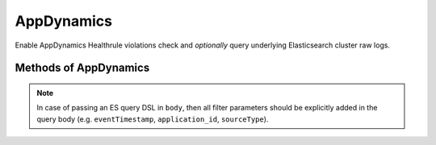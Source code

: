 AppDynamics
-------------

Enable AppDynamics Healthrule violations check and *optionally* query underlying Elasticsearch cluster raw logs.

.. py:function:: appdynamics(url=None)

Methods of AppDynamics
^^^^^^^^^^^^^^^^^^^^^^

.. py:function:: healthrule_violations(application, time_range_type=BEFORE_NOW, duration_in_mins=5, start_time=None, end_time=None, severity=None)

    ::

    Return Healthrule violations for AppDynamics application.

    :param application: Application name or ID
    :type application: str

    :param time_range_type: Valid time range type. Valid range types are BEFORE_NOW, BEFORE_TIME, AFTER_TIME and BETWEEN_TIMES. Default is BEFORE_NOW.
    :type time_range_type: str

    :param duration_in_mins: Time duration in mins. Required for BEFORE_NOW, AFTER_TIME, BEFORE_TIME range types. Default is 5 mins.
    :type duration_in_mins: int

    :param start_time: Start time (in milliseconds) from which the metric data is returned. Default is 5 mins ago.
    :type start_time: int

    :param end_time: End time (in milliseconds) until which the metric data is returned. Default is now.
    :type end_time: int

    :param severity: Filter results based on severity. Valid values are CRITICAL or WARNING.
    :type severity: str

    :return: List of healthrule violations
    :rtype: list

    Example query:

    .. code-block:: python

        appdynamics('https://appdynamics/controller/rest').healthrule_violations('49', time_range_type='BEFORE_NOW', duration_in_mins=5)

        [
            {
                affectedEntityDefinition: {
                    entityId: 408,
                    entityType: "BUSINESS_TRANSACTION",
                    name: "/error"
                },
                detectedTimeInMillis: 0,
                endTimeInMillis: 0,
                id: 39637,
                incidentStatus: "OPEN",
                name: "Backend errrors (percentage)",
                severity: "CRITICAL",
                startTimeInMillis: 1462244635000,
            }
        ]

.. py:function:: query_logs(q='', body=None, size=100, source_type=SOURCE_TYPE_APPLICATION_LOG, duration_in_mins=5)

    ::

    Perform search query on AppDynamics ES logs.

    :param q: Query string used in search.
    :type q: str

    :param body: (dict) holding an ES query DSL.
    :type body: dict

    :param size: Number of hits to return. Default is 100.
    :type size: int

    :param source_type: ``sourceType`` field filtering. Default to ``application-log``, and will be part of ``q``.
    :type source_type: str

    :param duration_in_mins: Duration in mins before current time. Default is 5 mins.
    :type duration_in_mins: int

    :return: ES query result ``hits``.
    :rtype: list

.. py:function:: count_logs(q='', body=None, source_type=SOURCE_TYPE_APPLICATION_LOG, duration_in_mins=5)

    ::

    Perform count query on AppDynamics ES logs.

    :param q: Query string used in search. Will be ingnored if ``body`` is not None.
    :type q: str

    :param body: (dict) holding an ES query DSL.
    :type body: dict

    :param source_type: ``sourceType`` field filtering. Default to ``application-log``, and will be part of ``q``.
    :type source_type: str

    :param duration_in_mins: Duration in mins before current time. Default is 5 mins. Will be ignored if ``body`` is not None.
    :type duration_in_mins: int

    :return: Query match count.
    :rtype: int

.. note::

    In case of passing an ES query DSL in ``body``, then all filter parameters should be explicitly added in the query body (e.g. ``eventTimestamp``, ``application_id``, ``sourceType``).
